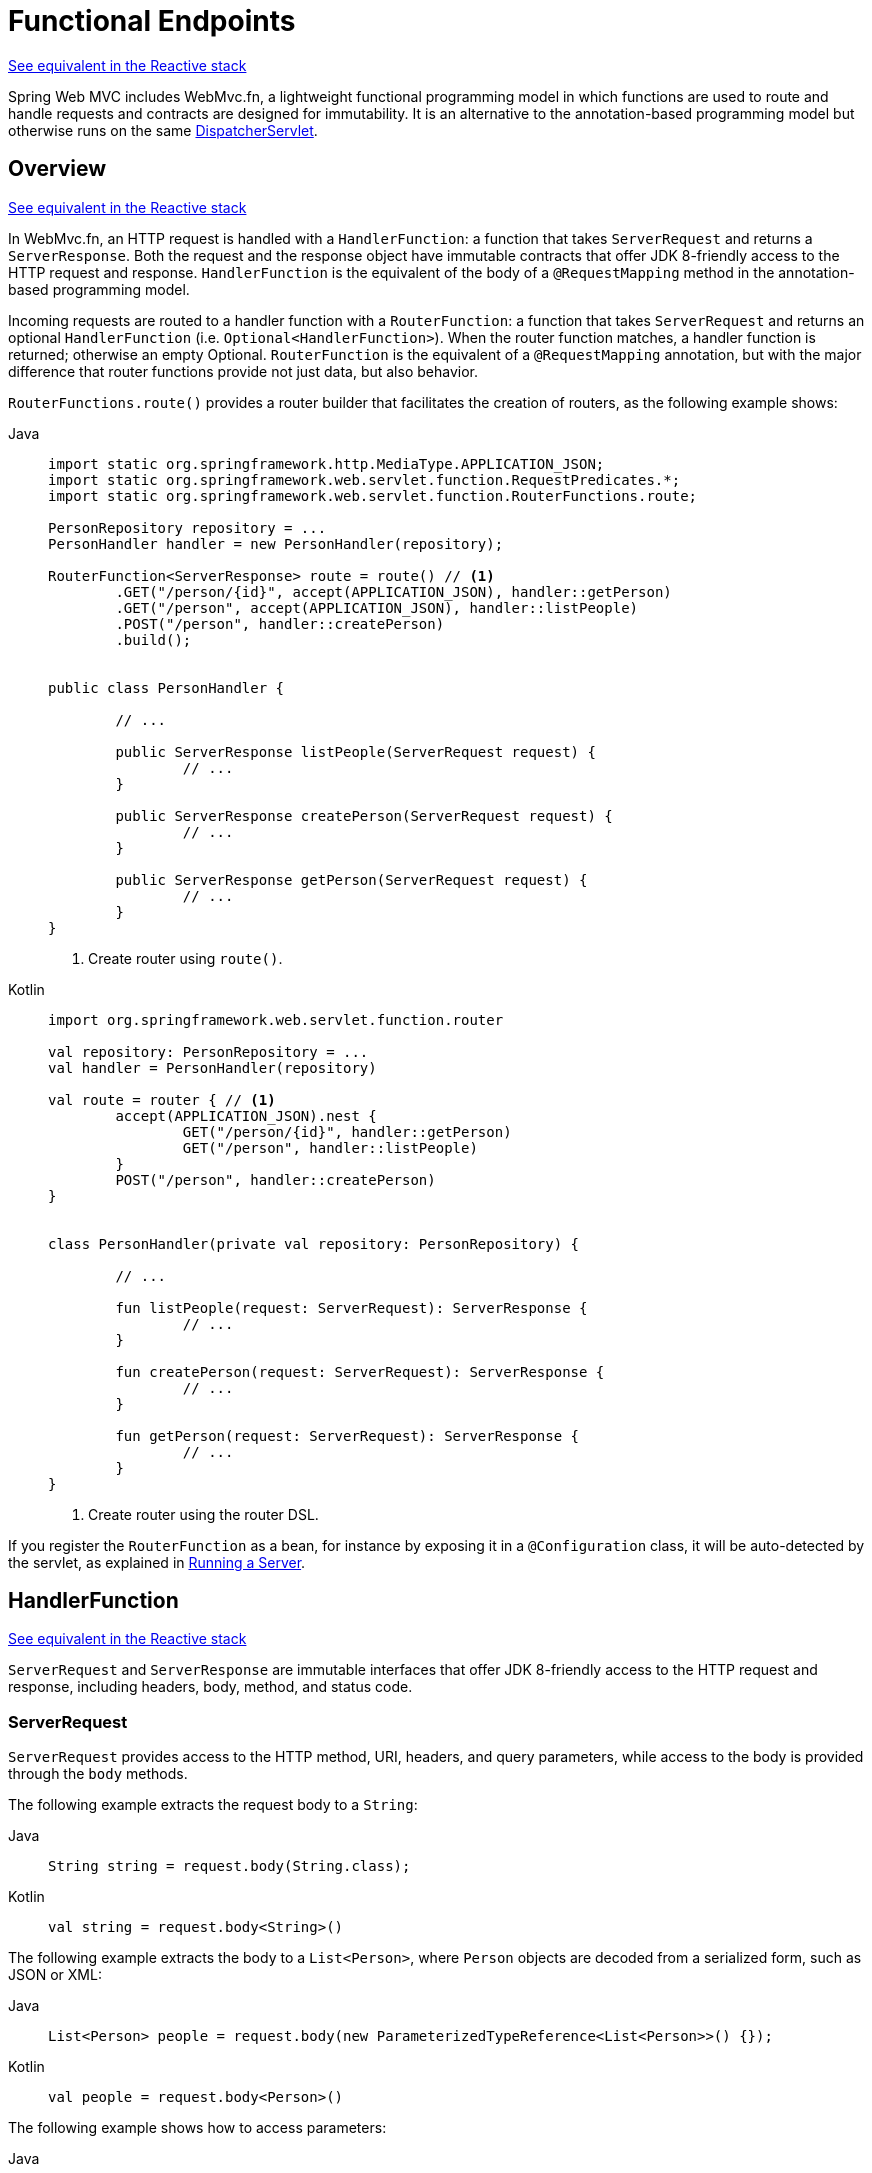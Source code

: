 [[webmvc-fn]]
= Functional Endpoints

[.small]#xref:web/webflux-functional.adoc[See equivalent in the Reactive stack]#

Spring Web MVC includes WebMvc.fn, a lightweight functional programming model in which functions
are used to route and handle requests and contracts are designed for immutability.
It is an alternative to the annotation-based programming model but otherwise runs on
the same xref:web/webmvc/mvc-servlet.adoc[DispatcherServlet].




[[webmvc-fn-overview]]
== Overview
[.small]#xref:web/webflux-functional.adoc#webflux-fn-overview[See equivalent in the Reactive stack]#

In WebMvc.fn, an HTTP request is handled with a `HandlerFunction`: a function that takes
`ServerRequest` and returns a `ServerResponse`.
Both the request and the response object have immutable contracts that offer JDK 8-friendly
access to the HTTP request and response.
`HandlerFunction` is the equivalent of the body of a `@RequestMapping` method in the
annotation-based programming model.

Incoming requests are routed to a handler function with a `RouterFunction`: a function that
takes `ServerRequest` and returns an optional `HandlerFunction` (i.e. `Optional<HandlerFunction>`).
When the router function matches, a handler function is returned; otherwise an empty Optional.
`RouterFunction` is the equivalent of a `@RequestMapping` annotation, but with the major
difference that router functions provide not just data, but also behavior.

`RouterFunctions.route()` provides a router builder that facilitates the creation of routers,
as the following example shows:

[tabs]
======
Java::
+
[source,java,indent=0,subs="verbatim,quotes"]
----
	import static org.springframework.http.MediaType.APPLICATION_JSON;
	import static org.springframework.web.servlet.function.RequestPredicates.*;
	import static org.springframework.web.servlet.function.RouterFunctions.route;

	PersonRepository repository = ...
	PersonHandler handler = new PersonHandler(repository);

	RouterFunction<ServerResponse> route = route() // <1>
		.GET("/person/{id}", accept(APPLICATION_JSON), handler::getPerson)
		.GET("/person", accept(APPLICATION_JSON), handler::listPeople)
		.POST("/person", handler::createPerson)
		.build();


	public class PersonHandler {

		// ...

		public ServerResponse listPeople(ServerRequest request) {
			// ...
		}

		public ServerResponse createPerson(ServerRequest request) {
			// ...
		}

		public ServerResponse getPerson(ServerRequest request) {
			// ...
		}
	}
----
<1> Create router using `route()`.

Kotlin::
+
[source,kotlin,indent=0,subs="verbatim,quotes"]
----
	import org.springframework.web.servlet.function.router

	val repository: PersonRepository = ...
	val handler = PersonHandler(repository)

	val route = router { // <1>
		accept(APPLICATION_JSON).nest {
			GET("/person/{id}", handler::getPerson)
			GET("/person", handler::listPeople)
		}
		POST("/person", handler::createPerson)
	}


	class PersonHandler(private val repository: PersonRepository) {

		// ...

		fun listPeople(request: ServerRequest): ServerResponse {
			// ...
		}

		fun createPerson(request: ServerRequest): ServerResponse {
			// ...
		}

		fun getPerson(request: ServerRequest): ServerResponse {
			// ...
		}
	}
----
<1> Create router using the router DSL.
======


If you register the `RouterFunction` as a bean, for instance by exposing it in a
`@Configuration` class, it will be auto-detected by the servlet, as explained in xref:web/webmvc-functional.adoc#webmvc-fn-running[Running a Server].




[[webmvc-fn-handler-functions]]
== HandlerFunction
[.small]#xref:web/webflux-functional.adoc#webflux-fn-handler-functions[See equivalent in the Reactive stack]#

`ServerRequest` and `ServerResponse` are immutable interfaces that offer JDK 8-friendly
access to the HTTP request and response, including headers, body, method, and status code.


[[webmvc-fn-request]]
=== ServerRequest

`ServerRequest` provides access to the HTTP method, URI, headers, and query parameters,
while access to the body is provided through the `body` methods.

The following example extracts the request body to a `String`:

[tabs]
======
Java::
+
[source,java]
----
String string = request.body(String.class);
----

Kotlin::
+
[source,kotlin]
----
val string = request.body<String>()
----
======


The following example extracts the body to a `List<Person>`,
where `Person` objects are decoded from a serialized form, such as JSON or XML:

[tabs]
======
Java::
+
[source,java]
----
List<Person> people = request.body(new ParameterizedTypeReference<List<Person>>() {});
----

Kotlin::
+
[source,kotlin]
----
val people = request.body<Person>()
----
======

The following example shows how to access parameters:

[tabs]
======
Java::
+
[source,java]
----
MultiValueMap<String, String> params = request.params();
----

Kotlin::
+
[source,kotlin]
----
val map = request.params()
----
======


[[webmvc-fn-response]]
=== ServerResponse

`ServerResponse` provides access to the HTTP response and, since it is immutable, you can use
a `build` method to create it. You can use the builder to set the response status, to add response
headers, or to provide a body. The following example creates a 200 (OK) response with JSON
content:

[tabs]
======
Java::
+
[source,java]
----
Person person = ...
ServerResponse.ok().contentType(MediaType.APPLICATION_JSON).body(person);
----

Kotlin::
+
[source,kotlin]
----
val person: Person = ...
ServerResponse.ok().contentType(MediaType.APPLICATION_JSON).body(person)
----
======

The following example shows how to build a 201 (CREATED) response with a `Location` header and no body:

[tabs]
======
Java::
+
[source,java]
----
URI location = ...
ServerResponse.created(location).build();
----

Kotlin::
+
[source,kotlin]
----
val location: URI = ...
ServerResponse.created(location).build()
----
======

You can also use an asynchronous result as the body, in the form of a `CompletableFuture`,
`Publisher`, or any other type supported by the `ReactiveAdapterRegistry`. For instance:

[tabs]
======
Java::
+
[source,java]
----
Mono<Person> person = webClient.get().retrieve().bodyToMono(Person.class);
ServerResponse.ok().contentType(MediaType.APPLICATION_JSON).body(person);
----

Kotlin::
+
[source,kotlin]
----
val person = webClient.get().retrieve().awaitBody<Person>()
ServerResponse.ok().contentType(MediaType.APPLICATION_JSON).body(person)
----
======

If not just the body, but also the status or headers are based on an asynchronous type,
you can use the static `async` method on `ServerResponse`, which
accepts `CompletableFuture<ServerResponse>`, `Publisher<ServerResponse>`, or
any other asynchronous type supported by the `ReactiveAdapterRegistry`. For instance:

[tabs]
======
Java::
+
[source,java]
----
Mono<ServerResponse> asyncResponse = webClient.get().retrieve().bodyToMono(Person.class)
  .map(p -> ServerResponse.ok().header("Name", p.name()).body(p));
ServerResponse.async(asyncResponse);
----
======

https://html.spec.whatwg.org/multipage/server-sent-events.html[Server-Sent Events] can be provided via the
static `sse` method on `ServerResponse`. The builder provided by that method
allows you to send Strings, or other objects as JSON. For example:

[tabs]
======
Java::
+
[source,java,indent=0,subs="verbatim,quotes"]
----
	public RouterFunction<ServerResponse> sse() {
		return route(GET("/sse"), request -> ServerResponse.sse(sseBuilder -> {
					// Save the sseBuilder object somewhere..
				}));
	}

	// In some other thread, sending a String
	sseBuilder.send("Hello world");

	// Or an object, which will be transformed into JSON
	Person person = ...
	sseBuilder.send(person);

	// Customize the event by using the other methods
	sseBuilder.id("42")
			.event("sse event")
			.data(person);

	// and done at some point
	sseBuilder.complete();
----

Kotlin::
+
[source,kotlin,indent=0,subs="verbatim,quotes"]
----
	fun sse(): RouterFunction<ServerResponse> = router {
		GET("/sse") { request -> ServerResponse.sse { sseBuilder ->
			// Save the sseBuilder object somewhere..
		}
	}

	// In some other thread, sending a String
	sseBuilder.send("Hello world")

	// Or an object, which will be transformed into JSON
	val person = ...
	sseBuilder.send(person)

	// Customize the event by using the other methods
	sseBuilder.id("42")
			.event("sse event")
			.data(person)

	// and done at some point
	sseBuilder.complete()
----
======



[[webmvc-fn-handler-classes]]
=== Handler Classes

We can write a handler function as a lambda, as the following example shows:

--
[tabs]
======
Java::
+
[source,java,indent=0,subs="verbatim,quotes"]
----
HandlerFunction<ServerResponse> helloWorld =
  request -> ServerResponse.ok().body("Hello World");
----

Kotlin::
+
[source,kotlin,indent=0,subs="verbatim,quotes"]
----
val helloWorld: (ServerRequest) -> ServerResponse =
  { ServerResponse.ok().body("Hello World") }
----
======
--

That is convenient, but in an application we need multiple functions, and multiple inline
lambda's can get messy.
Therefore, it is useful to group related handler functions together into a handler class, which
has a similar role as  `@Controller` in an annotation-based application.
For example, the following class exposes a reactive `Person` repository:

--
[tabs]
======
Java::
+
[source,java,indent=0,subs="verbatim,quotes"]
----
import static org.springframework.http.MediaType.APPLICATION_JSON;
import static org.springframework.web.reactive.function.server.ServerResponse.ok;

public class PersonHandler {

	private final PersonRepository repository;

	public PersonHandler(PersonRepository repository) {
		this.repository = repository;
	}

	public ServerResponse listPeople(ServerRequest request) { // <1>
		List<Person> people = repository.allPeople();
		return ok().contentType(APPLICATION_JSON).body(people);
	}

	public ServerResponse createPerson(ServerRequest request) throws Exception { // <2>
		Person person = request.body(Person.class);
		repository.savePerson(person);
		return ok().build();
	}

	public ServerResponse getPerson(ServerRequest request) { // <3>
		int personId = Integer.parseInt(request.pathVariable("id"));
		Person person = repository.getPerson(personId);
		if (person != null) {
			return ok().contentType(APPLICATION_JSON).body(person);
		}
		else {
			return ServerResponse.notFound().build();
		}
	}

}
----
<1> `listPeople` is a handler function that returns all `Person` objects found in the repository as
JSON.
<2> `createPerson` is a handler function that stores a new `Person` contained in the request body.
<3> `getPerson` is a handler function that returns a single person, identified by the `id` path
variable. We retrieve that `Person` from the repository and create a JSON response, if it is
found. If it is not found, we return a 404 Not Found response.

Kotlin::
+
[source,kotlin,indent=0,subs="verbatim,quotes"]
----
	class PersonHandler(private val repository: PersonRepository) {

		fun listPeople(request: ServerRequest): ServerResponse { // <1>
			val people: List<Person> = repository.allPeople()
			return ok().contentType(APPLICATION_JSON).body(people);
		}

		fun createPerson(request: ServerRequest): ServerResponse { // <2>
			val person = request.body<Person>()
			repository.savePerson(person)
			return ok().build()
		}

		fun getPerson(request: ServerRequest): ServerResponse { // <3>
			val personId = request.pathVariable("id").toInt()
			return repository.getPerson(personId)?.let { ok().contentType(APPLICATION_JSON).body(it) }
					?: ServerResponse.notFound().build()

		}
	}
----
<1> `listPeople` is a handler function that returns all `Person` objects found in the repository as
JSON.
<2> `createPerson` is a handler function that stores a new `Person` contained in the request body.
<3> `getPerson` is a handler function that returns a single person, identified by the `id` path
variable. We retrieve that `Person` from the repository and create a JSON response, if it is
found. If it is not found, we return a 404 Not Found response.
======
--


[[webmvc-fn-handler-validation]]
=== Validation

A functional endpoint can use Spring's xref:web/webmvc/mvc-config/validation.adoc[validation facilities] to
apply validation to the request body. For example, given a custom Spring
xref:web/webmvc/mvc-config/validation.adoc[Validator] implementation for a `Person`:

[tabs]
======
Java::
+
[source,java,indent=0,subs="verbatim,quotes"]
----
	public class PersonHandler {

		private final Validator validator = new PersonValidator(); // <1>

		// ...

		public ServerResponse createPerson(ServerRequest request) {
			Person person = request.body(Person.class);
			validate(person); // <2>
			repository.savePerson(person);
			return ok().build();
		}

		private void validate(Person person) {
			Errors errors = new BeanPropertyBindingResult(person, "person");
			validator.validate(person, errors);
			if (errors.hasErrors()) {
				throw new ServerWebInputException(errors.toString()); // <3>
			}
		}
	}
----
<1> Create `Validator` instance.
<2> Apply validation.
<3> Raise exception for a 400 response.

Kotlin::
+
[source,kotlin,indent=0,subs="verbatim,quotes"]
----
	class PersonHandler(private val repository: PersonRepository) {

		private val validator = PersonValidator() // <1>

		// ...

		fun createPerson(request: ServerRequest): ServerResponse {
			val person = request.body<Person>()
			validate(person) // <2>
			repository.savePerson(person)
			return ok().build()
		}

		private fun validate(person: Person) {
			val errors: Errors = BeanPropertyBindingResult(person, "person")
			validator.validate(person, errors)
			if (errors.hasErrors()) {
				throw ServerWebInputException(errors.toString()) // <3>
			}
		}
	}
----
<1> Create `Validator` instance.
<2> Apply validation.
<3> Raise exception for a 400 response.
======

Handlers can also use the standard bean validation API (JSR-303) by creating and injecting
a global `Validator` instance based on `LocalValidatorFactoryBean`.
See xref:core/validation/beanvalidation.adoc[Spring Validation].



[[webmvc-fn-router-functions]]
== `RouterFunction`
[.small]#xref:web/webflux-functional.adoc#webflux-fn-router-functions[See equivalent in the Reactive stack]#

Router functions are used to route the requests to the corresponding `HandlerFunction`.
Typically, you do not write router functions yourself, but rather use a method on the
`RouterFunctions` utility class to create one.
`RouterFunctions.route()` (no parameters) provides you with a fluent builder for creating a router
function, whereas `RouterFunctions.route(RequestPredicate, HandlerFunction)` offers a direct way
to create a router.

Generally, it is recommended to use the `route()` builder, as it provides
convenient short-cuts for typical mapping scenarios without requiring hard-to-discover
static imports.
For instance, the router function builder offers the method `GET(String, HandlerFunction)` to create a mapping for GET requests; and `POST(String, HandlerFunction)` for POSTs.

Besides HTTP method-based mapping, the route builder offers a way to introduce additional
predicates when mapping to requests.
For each HTTP method there is an overloaded variant that takes a `RequestPredicate` as a
parameter, through which additional constraints can be expressed.


[[webmvc-fn-predicates]]
=== Predicates

You can write your own `RequestPredicate`, but the `RequestPredicates` utility class
offers commonly used implementations, based on the request path, HTTP method, content-type,
and so on.
The following example uses a request predicate to create a constraint based on the `Accept`
header:

[tabs]
======
Java::
+
[source,java,indent=0,subs="verbatim,quotes"]
----
	RouterFunction<ServerResponse> route = RouterFunctions.route()
		.GET("/hello-world", accept(MediaType.TEXT_PLAIN),
			request -> ServerResponse.ok().body("Hello World")).build();
----

Kotlin::
+
[source,kotlin,indent=0,subs="verbatim,quotes"]
----
	import org.springframework.web.servlet.function.router

	val route = router {
		GET("/hello-world", accept(TEXT_PLAIN)) {
			ServerResponse.ok().body("Hello World")
		}
	}
----
======

You can compose multiple request predicates together by using:

* `RequestPredicate.and(RequestPredicate)` -- both must match.
* `RequestPredicate.or(RequestPredicate)` -- either can match.

Many of the predicates from `RequestPredicates` are composed.
For example, `RequestPredicates.GET(String)` is composed from `RequestPredicates.method(HttpMethod)`
and `RequestPredicates.path(String)`.
The example shown above also uses two request predicates, as the builder uses
`RequestPredicates.GET` internally, and composes that with the `accept` predicate.



[[webmvc-fn-routes]]
=== Routes

Router functions are evaluated in order: if the first route does not match, the
second is evaluated, and so on.
Therefore, it makes sense to declare more specific routes before general ones.
This is also important when registering router functions as Spring beans, as will
be described later.
Note that this behavior is different from the annotation-based programming model, where the
"most specific" controller method is picked automatically.

When using the router function builder, all defined routes are composed into one
`RouterFunction` that is returned from `build()`.
There are also other ways to compose multiple router functions together:

* `add(RouterFunction)` on the `RouterFunctions.route()` builder
* `RouterFunction.and(RouterFunction)`
* `RouterFunction.andRoute(RequestPredicate, HandlerFunction)` -- shortcut for
`RouterFunction.and()` with nested `RouterFunctions.route()`.

The following example shows the composition of four routes:


[tabs]
======
Java::
+
[source,java,indent=0,subs="verbatim,quotes"]
----
	import static org.springframework.http.MediaType.APPLICATION_JSON;
	import static org.springframework.web.servlet.function.RequestPredicates.*;

	PersonRepository repository = ...
	PersonHandler handler = new PersonHandler(repository);

	RouterFunction<ServerResponse> otherRoute = ...

	RouterFunction<ServerResponse> route = route()
		.GET("/person/{id}", accept(APPLICATION_JSON), handler::getPerson) // <1>
		.GET("/person", accept(APPLICATION_JSON), handler::listPeople) // <2>
		.POST("/person", handler::createPerson) // <3>
		.add(otherRoute) // <4>
		.build();
----
<1> pass:q[`GET /person/{id}`] with an `Accept` header that matches JSON is routed to
`PersonHandler.getPerson`
<2> `GET /person` with an `Accept` header that matches JSON is routed to
`PersonHandler.listPeople`
<3> `POST /person` with no additional predicates is mapped to
`PersonHandler.createPerson`, and
<4> `otherRoute` is a router function that is created elsewhere, and added to the route built.

Kotlin::
+
[source,kotlin,indent=0,subs="verbatim,quotes"]
----
	import org.springframework.http.MediaType.APPLICATION_JSON
	import org.springframework.web.servlet.function.router

	val repository: PersonRepository = ...
	val handler = PersonHandler(repository);

	val otherRoute = router {  }

	val route = router {
		GET("/person/{id}", accept(APPLICATION_JSON), handler::getPerson) // <1>
		GET("/person", accept(APPLICATION_JSON), handler::listPeople) // <2>
		POST("/person", handler::createPerson) // <3>
	}.and(otherRoute) // <4>
----
<1> pass:q[`GET /person/{id}`] with an `Accept` header that matches JSON is routed to
`PersonHandler.getPerson`
<2> `GET /person` with an `Accept` header that matches JSON is routed to
`PersonHandler.listPeople`
<3> `POST /person` with no additional predicates is mapped to
`PersonHandler.createPerson`, and
<4> `otherRoute` is a router function that is created elsewhere, and added to the route built.
======


[[nested-routes]]
=== Nested Routes

It is common for a group of router functions to have a shared predicate, for instance a shared
path.
In the example above, the shared predicate would be a path predicate that matches `/person`,
used by three of the routes.
When using annotations, you would remove this duplication by using a type-level `@RequestMapping`
 annotation that maps to `/person`.
In WebMvc.fn, path predicates can be shared through the `path` method on the router function builder.
For instance, the last few lines of the example above can be improved in the following way by using nested routes:

[tabs]
======
Java::
+
[source,java,indent=0,subs="verbatim,quotes"]
----
RouterFunction<ServerResponse> route = route()
	.path("/person", builder -> builder // <1>
		.GET("/{id}", accept(APPLICATION_JSON), handler::getPerson)
		.GET(accept(APPLICATION_JSON), handler::listPeople)
		.POST(handler::createPerson))
	.build();
----
<1> Note that second parameter of `path` is a consumer that takes the router builder.

Kotlin::
+
[source,kotlin,indent=0,subs="verbatim,quotes"]
----
	import org.springframework.web.servlet.function.router

	val route = router {
		"/person".nest { // <1>
			GET("/{id}", accept(APPLICATION_JSON), handler::getPerson)
			GET(accept(APPLICATION_JSON), handler::listPeople)
			POST(handler::createPerson)
		}
	}
----
<1> Using `nest` DSL.
======

Though path-based nesting is the most common, you can nest on any kind of predicate by using
the `nest` method on the builder.
The above still contains some duplication in the form of the shared `Accept`-header predicate.
We can further improve by using the `nest` method together with `accept`:

[tabs]
======
Java::
+
[source,java,indent=0,subs="verbatim,quotes"]
----
	RouterFunction<ServerResponse> route = route()
		.path("/person", b1 -> b1
			.nest(accept(APPLICATION_JSON), b2 -> b2
				.GET("/{id}", handler::getPerson)
				.GET(handler::listPeople))
			.POST(handler::createPerson))
		.build();
----

Kotlin::
+
[source,kotlin,indent=0,subs="verbatim,quotes"]
----
	import org.springframework.web.servlet.function.router

	val route = router {
		"/person".nest {
			accept(APPLICATION_JSON).nest {
				GET("/{id}", handler::getPerson)
				GET("", handler::listPeople)
				POST(handler::createPerson)
			}
		}
	}
----
======


[[webmvc-fn-serving-resources]]
== Serving Resources

WebMvc.fn provides built-in support for serving resources.

NOTE: In addition to the capabilities described below, it is possible to implement even more flexible resource handling thanks to
{spring-framework-api}++/web/servlet/function/RouterFunctions.html#resources(java.util.function.Function)++[`RouterFunctions#resource(java.util.function.Function)`].

[[webmvc-fn-resource]]
=== Redirecting to a resource

It is possible to redirect requests matching a specified predicate to a resource. This can be useful, for example,
for handling redirects in Single Page Applications.

[tabs]
======
Java::
+
[source,java,indent=0,subs="verbatim,quotes"]
----
	ClassPathResource index = new ClassPathResource("static/index.html");
	List<String> extensions = List.of("js", "css", "ico", "png", "jpg", "gif");
	RequestPredicate spaPredicate = path("/api/**").or(path("/error")).negate();
	RouterFunction<ServerResponse> redirectToIndex = route()
		.resource(spaPredicate, index)
		.build();
----

Kotlin::
+
[source,kotlin,indent=0,subs="verbatim,quotes"]
----
	val redirectToIndex = router {
		val index = ClassPathResource("static/index.html")
		val spaPredicate = !(path("/api/**") or path("/error"))
		resource(spaPredicate, index)
	}
----
======

[[webmvc-fn-resources]]
=== Serving resources from a root location

It is also possible to route requests that match a given pattern to resources relative to a given root location.

[tabs]
======
Java::
+
[source,java,indent=0,subs="verbatim,quotes"]
----
	Resource location = new FileUrlResource("public-resources/");
	RouterFunction<ServerResponse> resources = RouterFunctions.resources("/resources/**", location);
----

Kotlin::
+
[source,kotlin,indent=0,subs="verbatim,quotes"]
----
	val location = FileUrlResource("public-resources/")
	val resources = router { resources("/resources/**", location) }
----
======


[[webmvc-fn-running]]
== Running a Server
[.small]#xref:web/webflux-functional.adoc#webflux-fn-running[See equivalent in the Reactive stack]#

You typically run router functions in a xref:web/webmvc/mvc-servlet.adoc[`DispatcherHandler`]-based setup through the
xref:web/webmvc/mvc-config.adoc[MVC Config], which uses Spring configuration to declare the
components required to process requests. The MVC Java configuration declares the following
infrastructure components to support functional endpoints:

* `RouterFunctionMapping`: Detects one or more `RouterFunction<?>` beans in the Spring
configuration, xref:core/beans/annotation-config/autowired.adoc#beans-factory-ordered[orders them], combines them through
`RouterFunction.andOther`, and routes requests to the resulting composed `RouterFunction`.
* `HandlerFunctionAdapter`: Simple adapter that lets `DispatcherHandler` invoke
a `HandlerFunction` that was mapped to a request.

The preceding components let functional endpoints fit within the `DispatcherServlet` request
processing lifecycle and also (potentially) run side by side with annotated controllers, if
any are declared. It is also how functional endpoints are enabled by the Spring Boot Web
starter.

The following example shows a WebMvc Java configuration:

[tabs]
======
Java::
+
[source,java,indent=0,subs="verbatim,quotes"]
----
	@Configuration
	@EnableMvc
	public class WebConfig implements WebMvcConfigurer {

		@Bean
		public RouterFunction<?> routerFunctionA() {
			// ...
		}

		@Bean
		public RouterFunction<?> routerFunctionB() {
			// ...
		}

		// ...

		@Override
		public void configureMessageConverters(List<HttpMessageConverter<?>> converters) {
			// configure message conversion...
		}

		@Override
		public void addCorsMappings(CorsRegistry registry) {
			// configure CORS...
		}

		@Override
		public void configureViewResolvers(ViewResolverRegistry registry) {
			// configure view resolution for HTML rendering...
		}
	}
----

Kotlin::
+
[source,kotlin,indent=0,subs="verbatim,quotes"]
----
	@Configuration
	@EnableMvc
	class WebConfig : WebMvcConfigurer {

		@Bean
		fun routerFunctionA(): RouterFunction<*> {
			// ...
		}

		@Bean
		fun routerFunctionB(): RouterFunction<*> {
			// ...
		}

		// ...

		override fun configureMessageConverters(converters: List<HttpMessageConverter<*>>) {
			// configure message conversion...
		}

		override fun addCorsMappings(registry: CorsRegistry) {
			// configure CORS...
		}

		override fun configureViewResolvers(registry: ViewResolverRegistry) {
			// configure view resolution for HTML rendering...
		}
	}
----
======




[[webmvc-fn-handler-filter-function]]
== Filtering Handler Functions
[.small]#xref:web/webflux-functional.adoc#webflux-fn-handler-filter-function[See equivalent in the Reactive stack]#

You can filter handler functions by using the `before`, `after`, or `filter` methods on the routing
function builder.
With annotations, you can achieve similar functionality by using `@ControllerAdvice`, a `ServletFilter`, or both.
The filter will apply to all routes that are built by the builder.
This means that filters defined in nested routes do not apply to "top-level" routes.
For instance, consider the following example:

[tabs]
======
Java::
+
[source,java,indent=0,subs="verbatim,quotes"]
----
	RouterFunction<ServerResponse> route = route()
		.path("/person", b1 -> b1
			.nest(accept(APPLICATION_JSON), b2 -> b2
				.GET("/{id}", handler::getPerson)
				.GET(handler::listPeople)
				.before(request -> ServerRequest.from(request) // <1>
					.header("X-RequestHeader", "Value")
					.build()))
			.POST(handler::createPerson))
		.after((request, response) -> logResponse(response)) // <2>
		.build();
----
<1> The `before` filter that adds a custom request header is only applied to the two GET routes.
<2> The `after` filter that logs the response is applied to all routes, including the nested ones.

Kotlin::
+
[source,kotlin,indent=0,subs="verbatim,quotes"]
----
	import org.springframework.web.servlet.function.router

	val route = router {
		"/person".nest {
			GET("/{id}", handler::getPerson)
			GET(handler::listPeople)
			before { // <1>
				ServerRequest.from(it)
						.header("X-RequestHeader", "Value").build()
			}
		}
		POST(handler::createPerson)
		after { _, response -> // <2>
			logResponse(response)
		}
	}
----
<1> The `before` filter that adds a custom request header is only applied to the two GET routes.
<2> The `after` filter that logs the response is applied to all routes, including the nested ones.
======


The `filter` method on the router builder takes a `HandlerFilterFunction`: a
function that takes a `ServerRequest` and `HandlerFunction` and returns a `ServerResponse`.
The handler function parameter represents the next element in the chain.
This is typically the handler that is routed to, but it can also be another
filter if multiple are applied.

Now we can add a simple security filter to our route, assuming that we have a `SecurityManager` that
can determine whether a particular path is allowed.
The following example shows how to do so:

[tabs]
======
Java::
+
[source,java,indent=0,subs="verbatim,quotes"]
----
	SecurityManager securityManager = ...

	RouterFunction<ServerResponse> route = route()
		.path("/person", b1 -> b1
			.nest(accept(APPLICATION_JSON), b2 -> b2
				.GET("/{id}", handler::getPerson)
				.GET(handler::listPeople))
			.POST(handler::createPerson))
		.filter((request, next) -> {
			if (securityManager.allowAccessTo(request.path())) {
				return next.handle(request);
			}
			else {
				return ServerResponse.status(UNAUTHORIZED).build();
			}
		})
		.build();
----

Kotlin::
+
[source,kotlin,indent=0,subs="verbatim,quotes"]
----
	import org.springframework.web.servlet.function.router

	val securityManager: SecurityManager = ...

	val route = router {
		("/person" and accept(APPLICATION_JSON)).nest {
			GET("/{id}", handler::getPerson)
			GET("", handler::listPeople)
			POST(handler::createPerson)
			filter { request, next ->
				if (securityManager.allowAccessTo(request.path())) {
					next(request)
				}
				else {
					status(UNAUTHORIZED).build();
				}
			}
		}
	}
----
======

The preceding example demonstrates that invoking the `next.handle(ServerRequest)` is optional.
We only let the handler function be run when access is allowed.

Besides using the `filter` method on the router function builder, it is possible to apply a
filter to an existing router function via `RouterFunction.filter(HandlerFilterFunction)`.

NOTE: CORS support for functional endpoints is provided through a dedicated
xref:web/webmvc-cors.adoc#mvc-cors-filter[`CorsFilter`].
